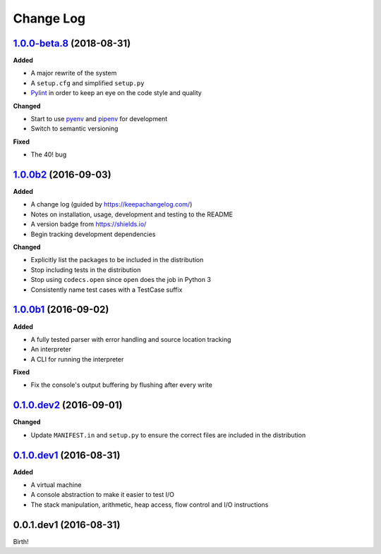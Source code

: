 Change Log
----------

`1.0.0-beta.8`_ (2018-08-31)
++++++++++++++++++++++++++++

**Added**

- A major rewrite of the system
- A ``setup.cfg`` and simplified ``setup.py``
- `Pylint <https://www.pylint.org/>`_ in order to keep an eye on the code style and quality

**Changed**

- Start to use `pyenv <https://github.com/pyenv/pyenv>`_ and `pipenv <https://github.com/pypa/pipenv>`_ for development
- Switch to semantic versioning

**Fixed**

- The 40! bug


`1.0.0b2`_ (2016-09-03)
+++++++++++++++++++++++

**Added**

- A change log (guided by https://keepachangelog.com/)
- Notes on installation, usage, development and testing to the README
- A version badge from https://shields.io/
- Begin tracking development dependencies

**Changed**

- Explicitly list the packages to be included in the distribution
- Stop including tests in the distribution
- Stop using ``codecs.open`` since ``open`` does the job in Python 3
- Consistently name test cases with a TestCase suffix

`1.0.0b1`_ (2016-09-02)
+++++++++++++++++++++++

**Added**

- A fully tested parser with error handling and source location tracking
- An interpreter
- A CLI for running the interpreter

**Fixed**

- Fix the console's output buffering by flushing after every write

`0.1.0.dev2`_ (2016-09-01)
++++++++++++++++++++++++++

**Changed**

- Update ``MANIFEST.in`` and ``setup.py`` to ensure the correct files are included in the distribution


`0.1.0.dev1`_ (2016-08-31)
++++++++++++++++++++++++++

**Added**

- A virtual machine
- A console abstraction to make it easier to test I/O
- The stack manipulation, arithmetic, heap access, flow control and I/O instructions

0.0.1.dev1 (2016-08-31)
+++++++++++++++++++++++

Birth!

.. _`Unreleased`: https://github.com/dwayne/whitespace-python/compare/v1.0.0-beta.8...HEAD
.. _`1.0.0-beta.8`: https://github.com/dwayne/whitespace-python/compare/v1.0.0b2...v1.0.0-beta.8
.. _`1.0.0b2`: https://github.com/dwayne/whitespace-python/compare/v1.0.0b1...v1.0.0b2
.. _`1.0.0b1`: https://github.com/dwayne/whitespace-python/compare/v0.1.0.dev2...v1.0.0b1
.. _`0.1.0.dev2`: https://github.com/dwayne/whitespace-python/compare/v0.1.0.dev1...v0.1.0.dev2
.. _`0.1.0.dev1`: https://github.com/dwayne/whitespace-python/compare/v0.0.1.dev1...v0.1.0.dev1
